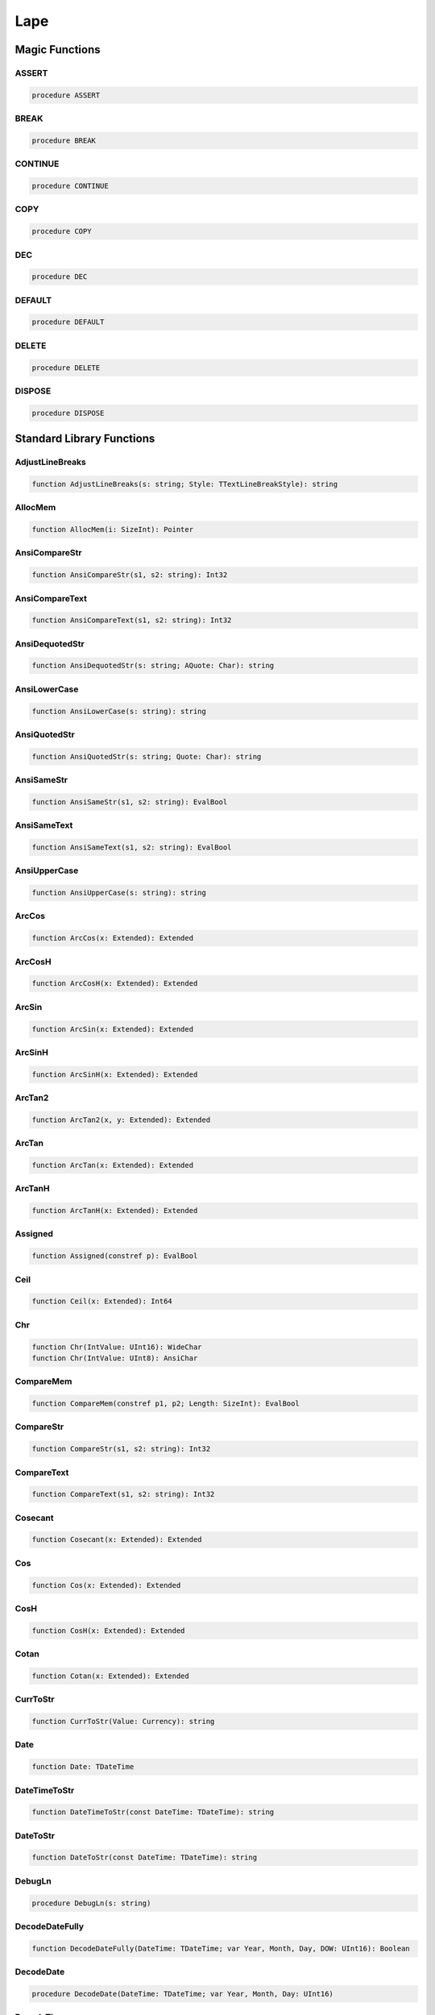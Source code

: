 
.. _scriptref-lape:

Lape
====

Magic Functions
---------------

ASSERT
~~~~~~

.. code-block:: pascal

    procedure ASSERT

BREAK
~~~~~

.. code-block:: pascal

    procedure BREAK

CONTINUE
~~~~~~~~

.. code-block:: pascal

    procedure CONTINUE

COPY
~~~~

.. code-block:: pascal

    procedure COPY

DEC
~~~

.. code-block:: pascal

    procedure DEC

DEFAULT
~~~~~~~

.. code-block:: pascal

    procedure DEFAULT

DELETE
~~~~~~

.. code-block:: pascal

    procedure DELETE

DISPOSE
~~~~~~~

.. code-block:: pascal

    procedure DISPOSE

Standard Library Functions
--------------------------

AdjustLineBreaks
~~~~~~~~~~~~~~~~

.. code-block:: pascal

    function AdjustLineBreaks(s: string; Style: TTextLineBreakStyle): string

AllocMem
~~~~~~~~

.. code-block:: pascal

    function AllocMem(i: SizeInt): Pointer

AnsiCompareStr
~~~~~~~~~~~~~~

.. code-block:: pascal

    function AnsiCompareStr(s1, s2: string): Int32

AnsiCompareText
~~~~~~~~~~~~~~~

.. code-block:: pascal

    function AnsiCompareText(s1, s2: string): Int32

AnsiDequotedStr
~~~~~~~~~~~~~~~

.. code-block:: pascal

    function AnsiDequotedStr(s: string; AQuote: Char): string

AnsiLowerCase
~~~~~~~~~~~~~

.. code-block:: pascal

    function AnsiLowerCase(s: string): string

AnsiQuotedStr
~~~~~~~~~~~~~

.. code-block:: pascal

    function AnsiQuotedStr(s: string; Quote: Char): string

AnsiSameStr
~~~~~~~~~~~

.. code-block:: pascal

    function AnsiSameStr(s1, s2: string): EvalBool

AnsiSameText
~~~~~~~~~~~~

.. code-block:: pascal

    function AnsiSameText(s1, s2: string): EvalBool

AnsiUpperCase
~~~~~~~~~~~~~

.. code-block:: pascal

    function AnsiUpperCase(s: string): string

ArcCos
~~~~~~

.. code-block:: pascal

    function ArcCos(x: Extended): Extended

ArcCosH
~~~~~~~

.. code-block:: pascal

    function ArcCosH(x: Extended): Extended

ArcSin
~~~~~~

.. code-block:: pascal

    function ArcSin(x: Extended): Extended

ArcSinH
~~~~~~~

.. code-block:: pascal

    function ArcSinH(x: Extended): Extended

ArcTan2
~~~~~~~

.. code-block:: pascal

    function ArcTan2(x, y: Extended): Extended

ArcTan
~~~~~~

.. code-block:: pascal

    function ArcTan(x: Extended): Extended

ArcTanH
~~~~~~~

.. code-block:: pascal

    function ArcTanH(x: Extended): Extended

Assigned
~~~~~~~~

.. code-block:: pascal

    function Assigned(constref p): EvalBool

Ceil
~~~~

.. code-block:: pascal

    function Ceil(x: Extended): Int64

Chr
~~~

.. code-block:: pascal

    function Chr(IntValue: UInt16): WideChar
    function Chr(IntValue: UInt8): AnsiChar

CompareMem
~~~~~~~~~~

.. code-block:: pascal

    function CompareMem(constref p1, p2; Length: SizeInt): EvalBool

CompareStr
~~~~~~~~~~

.. code-block:: pascal

    function CompareStr(s1, s2: string): Int32

CompareText
~~~~~~~~~~~

.. code-block:: pascal

    function CompareText(s1, s2: string): Int32

Cosecant
~~~~~~~~

.. code-block:: pascal

    function Cosecant(x: Extended): Extended

Cos
~~~

.. code-block:: pascal

    function Cos(x: Extended): Extended

CosH
~~~~

.. code-block:: pascal

    function CosH(x: Extended): Extended

Cotan
~~~~~

.. code-block:: pascal

    function Cotan(x: Extended): Extended

CurrToStr
~~~~~~~~~

.. code-block:: pascal

    function CurrToStr(Value: Currency): string

Date
~~~~

.. code-block:: pascal

    function Date: TDateTime

DateTimeToStr
~~~~~~~~~~~~~

.. code-block:: pascal

    function DateTimeToStr(const DateTime: TDateTime): string

DateToStr
~~~~~~~~~

.. code-block:: pascal

    function DateToStr(const DateTime: TDateTime): string

DebugLn
~~~~~~~

.. code-block:: pascal

    procedure DebugLn(s: string)

DecodeDateFully
~~~~~~~~~~~~~~~

.. code-block:: pascal

    function DecodeDateFully(DateTime: TDateTime; var Year, Month, Day, DOW: UInt16): Boolean

DecodeDate
~~~~~~~~~~

.. code-block:: pascal

    procedure DecodeDate(DateTime: TDateTime; var Year, Month, Day: UInt16)

DecodeTime
~~~~~~~~~~

.. code-block:: pascal

    procedure DecodeTime(DateTime: TDateTime; var Hour, Min, Sec, MSec: UInt16)

EncodeDate
~~~~~~~~~~

.. code-block:: pascal

    function EncodeDate(Year, Month, Day: UInt16): TDateTime

EncodeTime
~~~~~~~~~~

.. code-block:: pascal

    function EncodeTime(Hour, Min, Sec, MSec: UInt16): TDateTime

ExceptionTostring
~~~~~~~~~~~~~~~~~

.. code-block:: pascal

    function ExceptionTostring(Ex: TIFException; Param: string): string
